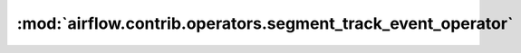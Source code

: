 :mod:`airflow.contrib.operators.segment_track_event_operator`
=============================================================

.. py:module:: airflow.contrib.operators.segment_track_event_operator

.. autoapi-nested-parse::

   This module is deprecated. Please use `airflow.providers.segment.operators.segment_track_event`.



